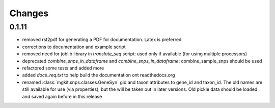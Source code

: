 Changes
=======

0.1.11
------

* removed rst2pdf for generating a PDF for documentation. Latex is preferred
* corrections to documentation and example script
* removed need for joblib library in `translate_seq` script: used only if available (for using multiple processors)
* deprecated `combine_snps_in_dataframe` and `combine_snps_in_dataframe`: combine_sample_snps should be used
* refactored some tests and added more
* added `docs_req.txt` to help build the documentation ont readthedocs.org
* renamed :class:`mgkit.snps.classes.GeneSyn` gid and taxon attributes to gene_id and taxon_id. The old names are still available for use (via properties), but the will be taken out in later versions. Old pickle data should be loaded and saved again before in this release

